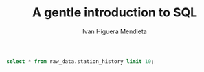 #+TITLE: A gentle introduction to SQL
#+AUTHOR: Ivan Higuera Mendieta

#+HEADER: :engine postgresql
#+HEADER: :dbhost localhost
#+HEADER: :dbuser newbies
#+HEADER: :dbpassword 174Tl6rBBrohpgJ5BFsN4b7CnoGbxh
#+HEADER: :database orientation2019
#+HEADER: :cmdline -p9000
#+BEGIN_SRC sql 
select * from raw_data.station_history limit 10; 
#+END_SRC

#+RESULTS:
|   |


